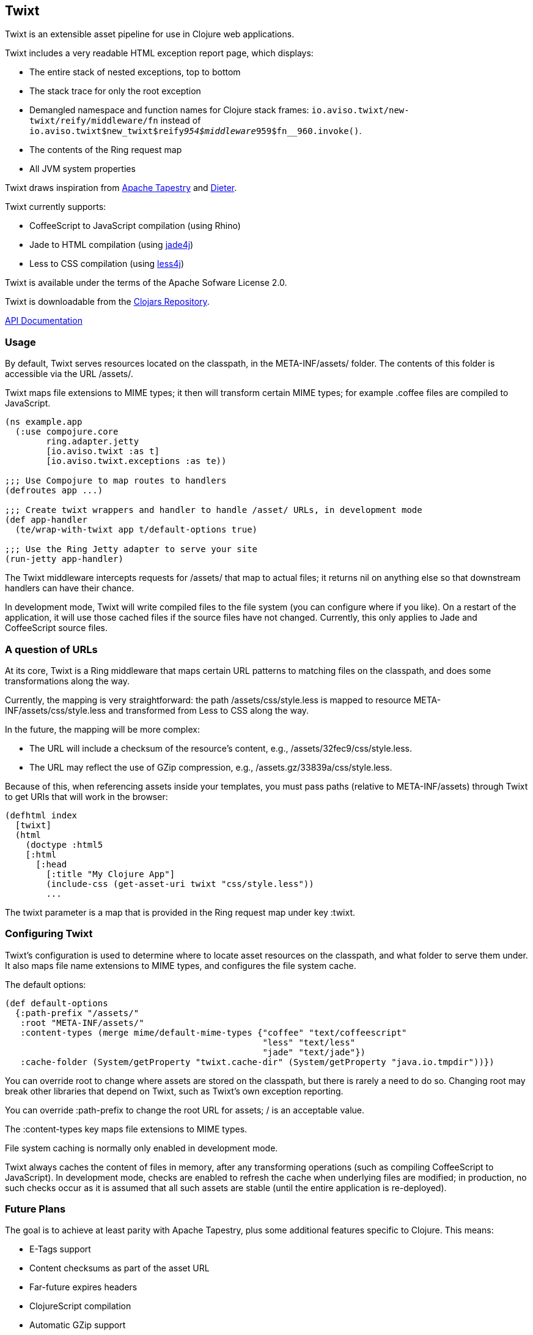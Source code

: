 == Twixt

Twixt is an extensible asset pipeline for use in Clojure web applications.

Twixt includes a very readable HTML exception report page, which displays:

* The entire stack of nested exceptions, top to bottom
* The stack trace for only the root exception
* Demangled namespace and function names for Clojure stack frames: `io.aviso.twixt/new-twixt/reify/middleware/fn` instead of
  `io.aviso.twixt$new_twixt$reify__954$middleware__959$fn__960.invoke()`.
* The contents of the Ring request map
* All JVM system properties

Twixt draws inspiration from http://tapestry.apache.org[Apache Tapestry] and https://github.com/edgecase/dieter[Dieter].

Twixt currently supports:

* CoffeeScript to JavaScript compilation (using Rhino)
* Jade to HTML compilation (using https://github.com/neuland/jade4j[jade4j])
* Less to CSS compilation (using https://github.com/SomMeri/less4j[less4j])

Twixt is available under the terms of the Apache Sofware License 2.0.

Twixt is downloadable from the https://clojars.org/io.aviso/twixt[Clojars Repository].

http://howardlewisship.com/io.aviso/twixt/[API Documentation]

=== Usage

By default, Twixt serves resources located on the classpath, in the +META-INF/assets/+ folder.
The contents of this folder is accessible via the URL +/assets/+.

Twixt maps file extensions to MIME types; it then will transform certain MIME types; for example +.coffee+ files are compiled to JavaScript.

[source,clojure]
----
(ns example.app
  (:use compojure.core
        ring.adapter.jetty
        [io.aviso.twixt :as t]
        [io.aviso.twixt.exceptions :as te))

;;; Use Compojure to map routes to handlers
(defroutes app ...)

;;; Create twixt wrappers and handler to handle /asset/ URLs, in development mode
(def app-handler
  (te/wrap-with-twixt app t/default-options true)

;;; Use the Ring Jetty adapter to serve your site
(run-jetty app-handler)
----  

The Twixt middleware intercepts requests for +/assets/+ that map to actual files; it returns nil on anything else so that downstream handlers can have their chance.

In development mode, Twixt will write compiled files to the file system (you can configure where if you like). 
On a restart of the application, it will use those cached files if the source files have not changed. Currently, this only applies to Jade and CoffeeScript source files.

=== A question of URLs

At its core, Twixt is a Ring middleware that maps certain URL patterns to matching files on the classpath, and does some transformations along the way.

Currently, the mapping is very straightforward: the path +/assets/css/style.less+ is mapped to resource +META-INF/assets/css/style.less+ and transformed from Less to CSS along the way.

In the future, the mapping will be more complex:

* The URL will include a checksum of the resource's content, e.g., +/assets/32fec9/css/style.less+.
* The URL may reflect the use of GZip compression, e.g., +/assets.gz/33839a/css/style.less+.

Because of this, when referencing assets inside your templates, you must pass paths (relative to +META-INF/assets+) 
through Twixt to get URIs that will work in the browser:

[source,clojure]
----
(defhtml index
  [twixt]
  (html
    (doctype :html5
    [:html
      [:head
        [:title "My Clojure App"]
        (include-css (get-asset-uri twixt "css/style.less"))
        ...
----

The twixt parameter is a map that is provided in the Ring request map under key +:twixt+.

=== Configuring Twixt

Twixt's configuration is used to determine where to locate asset resources on the classpath, 
and what folder to serve them under. It also maps file name extensions to MIME types, and
configures the file system cache.

The default options:

[source,clojure]
----
(def default-options
  {:path-prefix "/assets/"
   :root "META-INF/assets/"
   :content-types (merge mime/default-mime-types {"coffee" "text/coffeescript"
                                                  "less" "text/less"
                                                  "jade" "text/jade"})
   :cache-folder (System/getProperty "twixt.cache-dir" (System/getProperty "java.io.tmpdir"))})
----

You can override +root+ to change where assets are stored on the classpath, but there is rarely a need to do so.
Changing root may break other libraries that depend on Twixt, such as Twixt's own exception reporting.

You can override +:path-prefix+ to change the root URL for assets; +/+ is an acceptable value.

The +:content-types+ key maps file extensions to MIME types.

File system caching is normally only enabled in development mode.

Twixt always caches the content of files in memory, after any transforming operations (such as compiling CoffeeScript to
JavaScript). 
In development mode, checks are enabled to refresh the cache when underlying files are modified; 
in production, no such checks occur as it is assumed that all such assets are stable
(until the entire application is re-deployed).

=== Future Plans

The goal is to achieve at least parity with Apache Tapestry, plus some additional features specific to Clojure. This means:

* E-Tags support
* Content checksums as part of the asset URL
* Far-future expires headers
* ClojureScript compilation
* Automatic GZip support
* Caching of GZipped content
* Separate URL for GZipped content
* JavaScript minimization via https://developers.google.com/closure/compiler/[Google Closure]
* CSS Minification
* Aggregated JavaScript stacks
* Aggregated CSS stacks
* RequireJS support / modules
* Leverage core.async
* Break out the the Less, Jade, CoffeeScript, and exception reporting support into a-la-carte modules

=== Stability

*Alpha*: Most features are not yet implemented and the code is likely to change in many ways going forward ... but still very
useful!

=== A note about feedback

http://tapestryjava.blogspot.com/2013/05/once-more-feedback-please.html[Feedback] is very important to me; I often find
Clojure just a bit frustrating, because if there is an error in your code, it can be a bit of a challenge to track the problem
backwards from the failure to the offending code. Part of this is inherent in functional programming, part of it is related to lazy evaluation,
and part is the trade-off between a typed and untyped language.

In any case, it is very important to me that when thing go wrong, you are provided with a detailed description of the failure.
Twixt has a mechanism for tracking the operations it is attempting, to give you insight into what exactly failed if there
is an error.  For example, (from the test suite):

----
ERROR [     qtp199535055-16] io.aviso.twixt.coffee-script An exception has occurred:
ERROR [     qtp199535055-16] io.aviso.twixt.coffee-script [  1] - Invoking handler (that throws exceptions)
ERROR [     qtp199535055-16] io.aviso.twixt.coffee-script [  2] - Constructing URI for asset `invalid-coffeescript.coffee'
ERROR [     qtp199535055-16] io.aviso.twixt.coffee-script [  3] - Constructing Streamable for `invalid-coffeescript.coffee'.
ERROR [     qtp199535055-16] io.aviso.twixt.coffee-script [  4] - Checking file system cache for `META-INF/assets/invalid-coffeescript.coffee'.
ERROR [     qtp199535055-16] io.aviso.twixt.coffee-script [  5] - Compiling `META-INF/assets/invalid-coffeescript.coffee' to JavaScript
ERROR [     qtp199535055-16] io.aviso.twixt.coffee-script META-INF/assets/invalid-coffeescript.coffee:6:1: error: unexpected INDENT
      argument: dep2
^^^^^^
java.lang.RuntimeException: META-INF/assets/invalid-coffeescript.coffee:6:1: error: unexpected INDENT
      argument: dep2
^^^^^^
   ....
----

In other words, when there's a failure, Twixt can tell you the steps that led up the failure, which is 90% of solving the problem in the first place.

Twixt's exception wrapper now captures all of this and presents a quite readable exception report page. The exception report
page also does a decent job of de-mangling Java class names to Clojure namespaces and function names. 

=== How does Twixt differ from Dieter?

On the application I was building, I had a requirement to deploy as a JAR; Dieter expects all the assets to be on the filesystem; I spent some time attempting to hack the Dieter code to allow resources on the classpath as well.
When that proved unsuccessful, I decided to build out something a bit more ambitious, that would support the features that have accumulated in Tapestry over the last few years.

Twixt also embraces http://www.infoq.com/presentations/Clojure-Large-scale-patterns-techniques[system as transient state], meaning nothing is stored statically.

Twixt will grow further apart from Dieter as the more advanced pieces are put into place.
